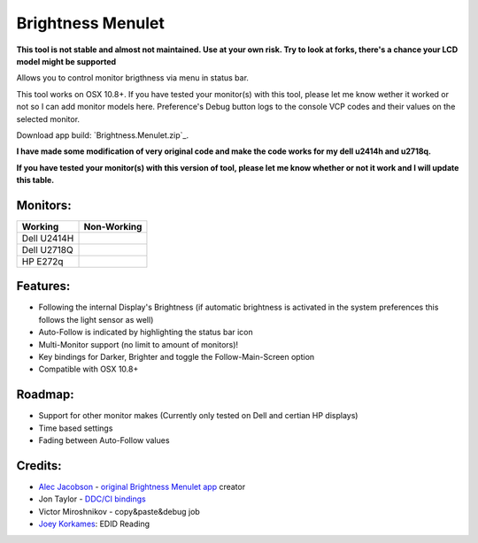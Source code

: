 Brightness Menulet
==================

**This tool is not stable and almost not maintained. Use at your own risk. Try to look at forks, there's a chance your LCD model might be supported**

Allows you to control monitor brigthness via menu in status bar.

This tool works on OSX 10.8+. If you have tested your monitor(s) with this tool, please
let me know wether it worked or not so I can add monitor models here. Preference's Debug button logs to the
console VCP codes and their values on the selected monitor.

Download app build: `Brightness.Menulet.zip`_.

.. _BrightnessMenulet.zip:
    https://github.com/lihk11/BrightnessMenulet/releases/download/v1.4/Brightness.Menulet.zip

**I have made some modification of very original code and make the code works for my dell u2414h and u2718q.**

**If you have tested your monitor(s) with this version of tool, please let me know whether or not it work and I will update this table.**

Monitors:
.......................
+------------------+---------------+
| Working          | Non-Working   |
+==================+===============+
| Dell U2414H      |               |
+------------------+---------------+
| Dell U2718Q      |               |
+------------------+---------------+
| HP E272q         |               |
+------------------+---------------+





Features:
............

- Following the internal Display's Brightness (if automatic brightness is activated in the system preferences this follows the light sensor as well)
- Auto-Follow is indicated by highlighting the status bar icon
- Multi-Monitor support (no limit to amount of monitors)!
- Key bindings for Darker, Brighter and toggle the Follow-Main-Screen option
- Compatible with OSX 10.8+

Roadmap:
........

- Support for other monitor makes (Currently only tested on Dell and certian HP displays)
- Time based settings
- Fading between Auto-Follow values

Credits:
........

- `Alec Jacobson`_ - `original Brightness Menulet app`_ creator
- Jon Taylor - `DDC/CI bindings`_
- Victor Miroshnikov - copy&paste&debug job
- `Joey Korkames`_: EDID Reading

.. _DDC/CI bindings:
    https://github.com/jontaylor/DDC-CI-Tools-for-OS-X

.. _Alec Jacobson:
    http://www.alecjacobson.com/weblog/

.. _Joey Korkames:
    https://github.com/kfix/ddcctl

.. _original Brightness Menulet app:
    http://www.alecjacobson.com/weblog/?p=1127
